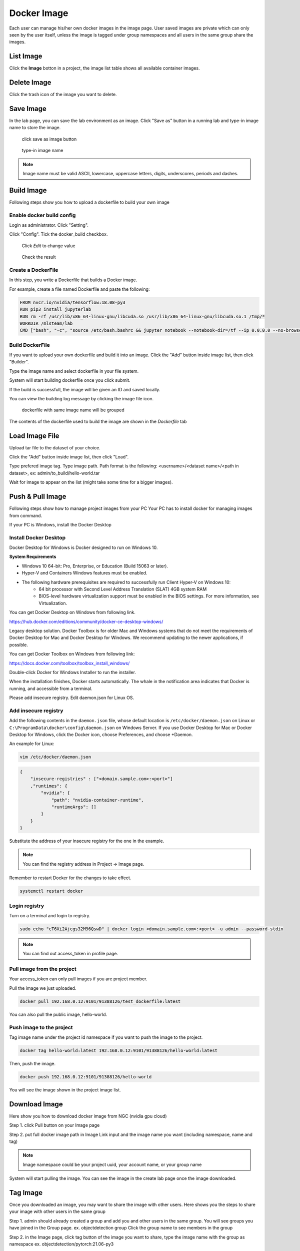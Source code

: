 .. _image:

************
Docker Image
************

Each user can manage his/her own docker images in the image page. User saved images are private
which can only seen by the user itself, unless the image is tagged under group namespaces and all users in the same group share the images.



List Image
===========

Click the **Image** botton in a project, the image list table shows all available container images.

.. image:: ../_static/image/list_image.png

Delete Image
============

Click the trash icon of the image you want to delete.

.. image:: ../_static/image/delete_image.png

Save Image
==========

In the lab page, you can save the lab environment as an image.
Click "Save as" button in a running lab and type-in image name to store the image.

.. figure:: ../_static/image/save_as.png
  :width: 400

  click save as image button


.. figure:: ../_static/image/save_image.png
  :width: 400

  type-in image name


.. note:: 
    Image name must be valid ASCII, lowercase, uppercase letters, digits, underscores, periods and dashes.

Build Image
============

Following steps show you how to upload a dockerfile to build your own image

Enable docker build config
----------------------------

Login as administrator.
Click "Setting".

.. image:: ../_static/image/dockerfile_1.png
  :width: 400

Click "Config".
Tick the docker_build checkbox.

.. figure:: ../_static/image/dockerfile_2.png

  Click *Edit* to change value

.. figure:: ../_static/image/dockerfile_3.png
  :width: 600
  Update value

.. figure:: ../_static/image/dockerfile_4.png

  Check the result


Create a DockerFile
--------------------

In this step, you write a Dockerfile that builds a Docker image.

For example, create a file named Dockerfile and paste the following:

.. code-block:: bash

  FROM nvcr.io/nvidia/tensorflow:18.08-py3
  RUN pip3 install jupyterlab
  RUN rm -rf /usr/lib/x86_64-linux-gnu/libcuda.so /usr/lib/x86_64-linux-gnu/libcuda.so.1 /tmp/*
  WORKDIR /mlsteam/lab
  CMD ["bash", "-c", "source /etc/bash.bashrc && jupyter notebook --notebook-dir=/tf --ip 0.0.0.0 --no-browser --allow-root"]


Build DockerFile
-------------------

If you want to upload your own dockerfile and build it into an image. Click the "Add" button inside image list, then click "Builder".

.. image:: ../_static/image/dockerfile.png

Type the image name and select dockerfile in your file system.

.. image:: ../_static/image/dockerfile_modal.png

System will start building dockerfile once you click submit.

.. image:: ../_static/image/new_image1.png

If the build is successfull, the image will be given an ID and saved locally.

.. image:: ../_static/image/new_image2.png

You can view the building log message by clicking the image file icon.


.. figure:: ../_static/image/dockerfile_version.png

  dockerfile with same image name will be grouped

The contents of the dockerfile used to build the image are shown in the *Dockerfile* tab 

.. image:: ../_static/image/dockerfile_content.png

Load Image File
================

Upload tar file to the dataset of your choice. 

.. image:: ../_static/image/upload_tar.PNG

Click the "Add" button inside image list, then click "Load".

.. image:: ../_static/image/load_image.png

Type prefered image tag. Type image path. Path format is the following: <username>/<dataset name>/<path in dataset>, 
ex: admin/to_build/hello-world.tar

.. image:: ../_static/image/load_image_modal.PNG

Wait for image to appear on the list (might take some time for a bigger images).

.. image:: ../_static/image/load_image_list.png


Push & Pull Image
==================

Following steps show how to manage project images from your PC
Your PC has to install docker for managing images from command.

If your PC is Windows, install the Docker Desktop

Install Docker Desktop
----------------------

Docker Desktop for Windows is Docker designed to run on Windows 10.

**System Requirements**


- Windows 10 64-bit: Pro, Enterprise, or Education (Build 15063 or later).
- Hyper-V and Containers Windows features must be enabled.
- The following hardware prerequisites are required to successfully run Client Hyper-V on Windows 10:
    - 64 bit processor with Second Level Address Translation (SLAT) 4GB system RAM
    - BIOS-level hardware virtualization support must be enabled in the BIOS settings. For more information, see Virtualization.

You can get Docker Desktop on Windows from following link.

https://hub.docker.com/editions/community/docker-ce-desktop-windows/

.. image:: ../_static/image/install.png

Legacy desktop solution. Docker Toolbox is for older Mac and Windows systems that do not meet the requirements of Docker Desktop for Mac and Docker Desktop for Windows. We recommend updating to the newer applications, if possible.

You can get Docker Toolbox on Windows from following link:

https://docs.docker.com/toolbox/toolbox_install_windows/

Double-click Docker for Windows Installer to run the installer.

When the installation finishes, Docker starts automatically. The whale in the notification area indicates that Docker is running, and accessible from a terminal.


Please add insecure registry. Edit daemon.json for Linux OS.

Add insecure registry
------------------------

Add the following contents in the ``daemon.json`` file, whose default location is ``/etc/docker/daemon.json`` on Linux or ``C:\ProgramData\docker\config\daemon.json`` on Windows Server. If you use Docker Desktop for Mac or Docker Desktop for Windows, click the Docker icon, choose Preferences, and choose +Daemon.

An example for Linux:

.. code-block:: bash

  vim /etc/docker/daemon.json


.. code-block:: bash

  {
      "insecure-registries" : ["<domain.sample.com>:<port>"]
      ,"runtimes": {
          "nvidia": {
              "path": "nvidia-container-runtime",
              "runtimeArgs": []
          }
      }
  }

.. image:: ../_static/image/daemon_example.png


Substitute the address of your insecure registry for the one in the example.

.. note:: 
    You can find the registry address in Project -> Image page.

Remember to restart Docker for the changes to take effect.

.. code-block:: bash

  systemctl restart docker


Login registry
--------------

Turn on a terminal and login to registry.

.. code-block:: bash

    sudo echo "cT6Xi2Ajcgs32M96QswD" | docker login <domain.sample.com>:<port> -u admin --password-stdin

.. note::
    You can find out access_token in profile page.

.. image:: ../_static/image/access_token.png

.. image:: ../_static/image/login.png

Pull image from the project
----------------------------

Your access_token can only pull images if you are project member.

Pull the image we just uploaded. 

.. image:: ../_static/image/new_image2.png

.. code-block:: bash

    docker pull 192.168.0.12:9101/91388126/test_dockerfile:latest

.. image:: ../_static/image/pull.png

You can also pull the public image, hello-world.

.. image:: ../_static/image/pull_helloworld.png

Push image to the project
--------------------------

Tag image name under the project id namespace if you want to push the image to the project.

.. code-block:: bash

    docker tag hello-world:latest 192.168.0.12:9101/91388126/hello-world:latest

.. image:: ../_static/image/tag_image.png

Then, push the image.

.. code-block:: bash

    docker push 192.168.0.12:9101/91388126/hello-world

.. image:: ../_static/image/push_helloworld.png

You will see the image shown in the project image list.

.. image:: ../_static/image/push_success.png

Download Image
================

Here show you how to download docker image from NGC (nvidia gpu cloud)

Step 1. click Pull button on your Image page

.. image:: ../_static/image/image_pull1.png


Step 2. put full docker image path in Image Link input and the image name you want (including namespace, name and tag)

.. image:: ../_static/image/image_pull2.png

.. note:: 
    Image namespace could be your project uuid, your account name, or your group name

System will start pulling the image. You can see the image in the create lab page once the image downloaded.

.. image:: ../_static/image/image_pull3.png


Tag Image
===========

Once you downloaded an image, you may want to share the image with other users.
Here shows you the steps to share your image with other users in the same group

Step 1. admin should already created a group and add you and other users in the same group. 
You will see groups you have joined in the Group page. ex. objectdetection group
Click the group name to see members in the group

.. image:: ../_static/image/usergroup1.png

Step 2. in the Image page, click tag button of the image you want to share, type the image name with the group as namespace
ex. objectdetection/pytorch:21.06-py3

.. image:: ../_static/image/groupimage1.png

Now you will see the image in both `admin` and `objectdetection` namespaces. Other users in the objectdetection group will be able to use the image.

.. image:: ../_static/image/groupimage2.png
